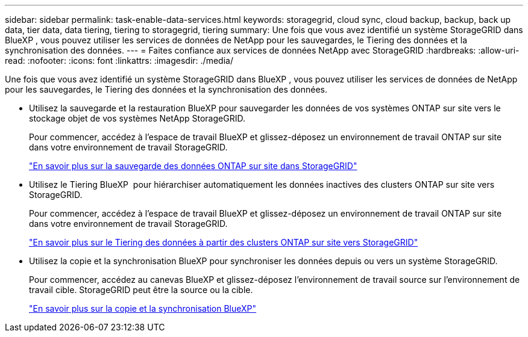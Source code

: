 ---
sidebar: sidebar 
permalink: task-enable-data-services.html 
keywords: storagegrid, cloud sync, cloud backup, backup, back up data, tier data, data tiering, tiering to storagegrid, tiering 
summary: Une fois que vous avez identifié un système StorageGRID dans BlueXP , vous pouvez utiliser les services de données de NetApp pour les sauvegardes, le Tiering des données et la synchronisation des données. 
---
= Faites confiance aux services de données NetApp avec StorageGRID
:hardbreaks:
:allow-uri-read: 
:nofooter: 
:icons: font
:linkattrs: 
:imagesdir: ./media/


[role="lead"]
Une fois que vous avez identifié un système StorageGRID dans BlueXP , vous pouvez utiliser les services de données de NetApp pour les sauvegardes, le Tiering des données et la synchronisation des données.

* Utilisez la sauvegarde et la restauration BlueXP pour sauvegarder les données de vos systèmes ONTAP sur site vers le stockage objet de vos systèmes NetApp StorageGRID.
+
Pour commencer, accédez à l'espace de travail BlueXP et glissez-déposez un environnement de travail ONTAP sur site dans votre environnement de travail StorageGRID.

+
https://docs.netapp.com/us-en/bluexp-backup-recovery/task-backup-onprem-private-cloud.html["En savoir plus sur la sauvegarde des données ONTAP sur site dans StorageGRID"^]

* Utilisez le Tiering BlueXP  pour hiérarchiser automatiquement les données inactives des clusters ONTAP sur site vers StorageGRID.
+
Pour commencer, accédez à l'espace de travail BlueXP et glissez-déposez un environnement de travail ONTAP sur site dans votre environnement de travail StorageGRID.

+
https://docs.netapp.com/us-en/bluexp-tiering/task-tiering-onprem-storagegrid.html["En savoir plus sur le Tiering des données à partir des clusters ONTAP sur site vers StorageGRID"^]

* Utilisez la copie et la synchronisation BlueXP pour synchroniser les données depuis ou vers un système StorageGRID.
+
Pour commencer, accédez au canevas BlueXP et glissez-déposez l'environnement de travail source sur l'environnement de travail cible. StorageGRID peut être la source ou la cible.

+
https://docs.netapp.com/us-en/bluexp-copy-sync/index.html["En savoir plus sur la copie et la synchronisation BlueXP"^]


